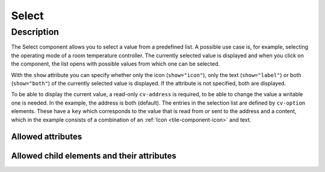 .. _tile-component-select:

Select
======

.. api-doc:: cv.ui.structure.tile.components.Select


Description
------------

The Select component allows you to select a value from a predefined list.
A possible use case is, for example, selecting the operating mode of a room temperature controller.
The currently selected value is displayed and when you click on the component, the list opens
with possible values from which one can be selected.

With the ``show`` attribute you can specify whether only the icon (``show="icon"``), only
the text (``show="label"``) or both (``show="both"``) of the currently selected value is displayed. If the attribute is not specified,
both are displayed.

.. widget-example::

    <settings design="tile" selector="cv-select" wrap-in="cv-widget"  wrapped-position="colspan='3' row='middle' column='middle'">
        <screenshot name="cv-select-auto">
            <data address="1/4/2">0</data>
            <caption>Normal view</caption>
        </screenshot>
        <screenshot name="cv-select-comfort" clickpath="cv-select" margin="0 0 200 0">
            <data address="1/4/2">0</data>
            <caption>with opened selection list</caption>
        </screenshot>
    </settings>
    <cv-select>
        <cv-address transform="DPT:20.102">1/4/2</cv-address>
        <cv-option key="auto">
            <cv-icon>ri-character-recognition-line</cv-icon>Auto
        </cv-option>
        <cv-option key="comfort">
            <cv-icon>ri-temp-cold-line</cv-icon>Comfort
        </cv-option>
        <cv-option key="standby">
            <cv-icon>ri-shut-down-line</cv-icon>Off
        </cv-option>
        <cv-option key="economy">
            <cv-icon>ri-leaf-line</cv-icon>Eco
        </cv-option>
        <cv-option key="building_protection">
            <cv-icon>ri-shield-line</cv-icon>Frost protection
        </cv-option>
    </cv-select>

To be able to display the current value, a read-only ``cv-address`` is required, to be able to change the value a writable one is needed.
In the example, the address is both (default).
The entries in the selection list are defined by ``cv-option`` elements.
These have a ``key`` which corresponds to the value that is read from or sent to the address and
a content, which in the example consists of a combination of an :ref:`Icon <tile-component-icon>` and text.


Allowed attributes
^^^^^^^^^^^^^^^^^^

.. parameter-information:: cv-select tile

Allowed child elements and their attributes
^^^^^^^^^^^^^^^^^^^^^^^^^^^^^^^^^^^^^^^^^^^

.. elements-information:: cv-select tile

